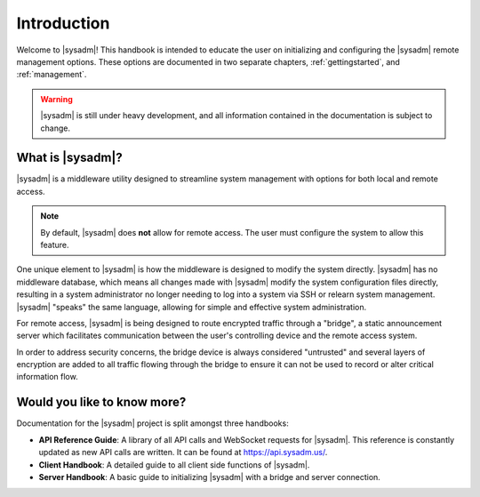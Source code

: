 .. index:: introduction
.. _intro:

Introduction
************

Welcome to |sysadm|! This handbook is intended to educate the user on
initializing and configuring the |sysadm| remote management options.
These options are documented in two separate chapters,
:ref:`gettingstarted`, and :ref:`management`.

.. warning:: |sysadm| is still under heavy development, and all
   information contained in the documentation is subject to change.

.. index:: SysAdm overview
.. _What is SysAdm:

What is |sysadm|?
=================

|sysadm| is a middleware utility designed to streamline system management
with options for both local and remote access.

.. note:: By default, |sysadm| does **not** allow for remote access.
   The user must configure the system to allow this feature.

One unique element to |sysadm| is how the middleware is designed to
modify the system directly. |sysadm| has no middleware database, which
means all changes made with |sysadm| modify the system configuration
files directly, resulting in a system administrator no longer needing to
log into a system via SSH or relearn system management. |sysadm| "speaks"
the same language, allowing for simple and effective system
administration.

For remote access, |sysadm| is being designed to route encrypted traffic
through a "bridge", a static announcement server which facilitates
communication between the user's controlling device and the remote
access system.

In order to address security concerns, the bridge device is always
considered "untrusted" and several layers of encryption are added to all
traffic flowing through the bridge to ensure it can not be used to
record or alter critical information flow.

.. index:: additional information
.. _Would you like to know more:

Would you like to know more?
============================

Documentation for the |sysadm| project is split amongst three handbooks:

* **API Reference Guide**: A library of all API calls and WebSocket
  requests for |sysadm|. This reference is constantly updated as new API
  calls are written. It can be found at https://api.sysadm.us/.

* **Client Handbook**: A detailed guide to all client side functions
  of |sysadm|.
  
* **Server Handbook**: A basic guide to initializing |sysadm| with
  a bridge and server connection.
